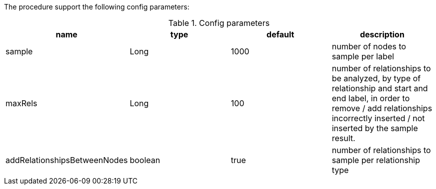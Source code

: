 The procedure support the following config parameters:

.Config parameters
[opts=header]
|===
| name | type | default | description
| sample | Long | 1000 | number of  nodes to sample per label
| maxRels | Long | 100 | number of relationships to be analyzed, by type of relationship and start and end label, in order to remove / add relationships incorrectly inserted / not inserted by the sample result.
| addRelationshipsBetweenNodes | boolean | true | number of relationships to sample per relationship type
|===

